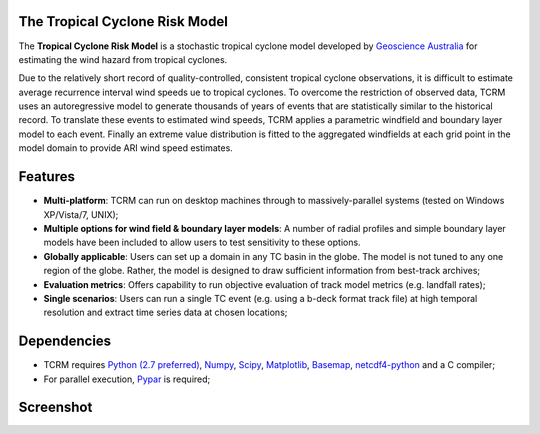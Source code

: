The Tropical Cyclone Risk Model
===============================

The **Tropical Cyclone Risk Model** is a stochastic tropical cyclone 
model developed by
`Geoscience Australia <http://www.ga.gov.au>`_ for
estimating the wind hazard from tropical cyclones. 

Due to the relatively short record of quality-controlled, consistent
tropical cyclone observations, it is difficult to estimate average
recurrence interval wind speeds ue to tropical cyclones. To overcome
the restriction of observed data, TCRM uses an autoregressive model to
generate thousands of years of events that are statistically similar
to the historical record. To translate these events to estimated wind
speeds, TCRM applies a parametric windfield and boundary layer model
to each event. Finally an extreme value distribution is fitted to the
aggregated windfields at each grid point in the model domain to
provide ARI wind speed estimates.

Features
========

* **Multi-platform**: TCRM can run on desktop machines through to
  massively-parallel systems (tested on Windows XP/Vista/7, UNIX);

* **Multiple options for wind field & boundary layer models**: A
  number of radial profiles and simple boundary layer models have been
  included to allow users to test sensitivity to these options.

* **Globally applicable**: Users can set up a domain in any TC basin
  in the globe. The model is not tuned to any one region of the
  globe. Rather, the model is designed to draw sufficient information
  from best-track archives;

* **Evaluation metrics**: Offers capability to run objective
  evaluation of track model metrics (e.g. landfall rates);

* **Single scenarios**: Users can run a single TC event (e.g. using a
  b-deck format track file) at high temporal resolution and extract
  time series data at chosen locations;


Dependencies
============

* TCRM requires `Python (2.7 preferred) <https://www.python.org/>`_,
  `Numpy <http://www.numpy.org/>`_, `Scipy <http://www.scipy.org/>`_,
  `Matplotlib <http://matplotlib.org/>`_, `Basemap
  <http://matplotlib.org/basemap/index.html>`_, `netcdf4-python
  <https://code.google.com/p/netcdf4-python/>`_ and a C compiler;
* For parallel execution, `Pypar <http://github.com/daleroberts/pypar>`_ is required;

Screenshot
==========

.. image:: https://rawgithub.com/GeoscienceAustralia/tcrm/master/docs/screenshot.png

